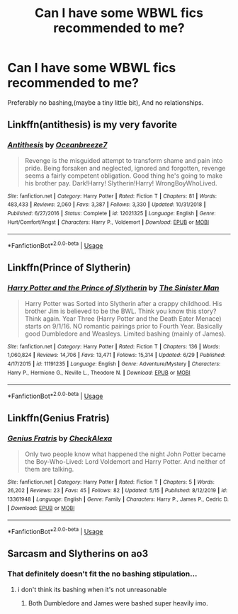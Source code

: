 #+TITLE: Can I have some WBWL fics recommended to me?

* Can I have some WBWL fics recommended to me?
:PROPERTIES:
:Author: paulfromtwitch
:Score: 5
:DateUnix: 1594961806.0
:DateShort: 2020-Jul-17
:FlairText: Request
:END:
Preferably no bashing,(maybe a tiny little bit), And no relationships.


** Linkffn(antithesis) is my very favorite
:PROPERTIES:
:Author: KnightOfThirteen
:Score: 2
:DateUnix: 1595038177.0
:DateShort: 2020-Jul-18
:END:

*** [[https://www.fanfiction.net/s/12021325/1/][*/Antithesis/*]] by [[https://www.fanfiction.net/u/2317158/Oceanbreeze7][/Oceanbreeze7/]]

#+begin_quote
  Revenge is the misguided attempt to transform shame and pain into pride. Being forsaken and neglected, ignored and forgotten, revenge seems a fairly competent obligation. Good thing he's going to make his brother pay. Dark!Harry! Slytherin!Harry! WrongBoyWhoLived.
#+end_quote

^{/Site/:} ^{fanfiction.net} ^{*|*} ^{/Category/:} ^{Harry} ^{Potter} ^{*|*} ^{/Rated/:} ^{Fiction} ^{T} ^{*|*} ^{/Chapters/:} ^{81} ^{*|*} ^{/Words/:} ^{483,433} ^{*|*} ^{/Reviews/:} ^{2,060} ^{*|*} ^{/Favs/:} ^{3,387} ^{*|*} ^{/Follows/:} ^{3,330} ^{*|*} ^{/Updated/:} ^{10/31/2018} ^{*|*} ^{/Published/:} ^{6/27/2016} ^{*|*} ^{/Status/:} ^{Complete} ^{*|*} ^{/id/:} ^{12021325} ^{*|*} ^{/Language/:} ^{English} ^{*|*} ^{/Genre/:} ^{Hurt/Comfort/Angst} ^{*|*} ^{/Characters/:} ^{Harry} ^{P.,} ^{Voldemort} ^{*|*} ^{/Download/:} ^{[[http://www.ff2ebook.com/old/ffn-bot/index.php?id=12021325&source=ff&filetype=epub][EPUB]]} ^{or} ^{[[http://www.ff2ebook.com/old/ffn-bot/index.php?id=12021325&source=ff&filetype=mobi][MOBI]]}

--------------

*FanfictionBot*^{2.0.0-beta} | [[https://github.com/tusing/reddit-ffn-bot/wiki/Usage][Usage]]
:PROPERTIES:
:Author: FanfictionBot
:Score: 1
:DateUnix: 1595038195.0
:DateShort: 2020-Jul-18
:END:


** Linkffn(Prince of Slytherin)
:PROPERTIES:
:Author: kdbvols
:Score: 2
:DateUnix: 1594990303.0
:DateShort: 2020-Jul-17
:END:

*** [[https://www.fanfiction.net/s/11191235/1/][*/Harry Potter and the Prince of Slytherin/*]] by [[https://www.fanfiction.net/u/4788805/The-Sinister-Man][/The Sinister Man/]]

#+begin_quote
  Harry Potter was Sorted into Slytherin after a crappy childhood. His brother Jim is believed to be the BWL. Think you know this story? Think again. Year Three (Harry Potter and the Death Eater Menace) starts on 9/1/16. NO romantic pairings prior to Fourth Year. Basically good Dumbledore and Weasleys. Limited bashing (mainly of James).
#+end_quote

^{/Site/:} ^{fanfiction.net} ^{*|*} ^{/Category/:} ^{Harry} ^{Potter} ^{*|*} ^{/Rated/:} ^{Fiction} ^{T} ^{*|*} ^{/Chapters/:} ^{136} ^{*|*} ^{/Words/:} ^{1,060,824} ^{*|*} ^{/Reviews/:} ^{14,706} ^{*|*} ^{/Favs/:} ^{13,471} ^{*|*} ^{/Follows/:} ^{15,314} ^{*|*} ^{/Updated/:} ^{6/29} ^{*|*} ^{/Published/:} ^{4/17/2015} ^{*|*} ^{/id/:} ^{11191235} ^{*|*} ^{/Language/:} ^{English} ^{*|*} ^{/Genre/:} ^{Adventure/Mystery} ^{*|*} ^{/Characters/:} ^{Harry} ^{P.,} ^{Hermione} ^{G.,} ^{Neville} ^{L.,} ^{Theodore} ^{N.} ^{*|*} ^{/Download/:} ^{[[http://www.ff2ebook.com/old/ffn-bot/index.php?id=11191235&source=ff&filetype=epub][EPUB]]} ^{or} ^{[[http://www.ff2ebook.com/old/ffn-bot/index.php?id=11191235&source=ff&filetype=mobi][MOBI]]}

--------------

*FanfictionBot*^{2.0.0-beta} | [[https://github.com/tusing/reddit-ffn-bot/wiki/Usage][Usage]]
:PROPERTIES:
:Author: FanfictionBot
:Score: 1
:DateUnix: 1594990320.0
:DateShort: 2020-Jul-17
:END:


** Linkffn(Genius Fratris)
:PROPERTIES:
:Author: alonelysock
:Score: 1
:DateUnix: 1595025575.0
:DateShort: 2020-Jul-18
:END:

*** [[https://www.fanfiction.net/s/13361948/1/][*/Genius Fratris/*]] by [[https://www.fanfiction.net/u/2465534/CheckAlexa][/CheckAlexa/]]

#+begin_quote
  Only two people know what happened the night John Potter became the Boy-Who-Lived: Lord Voldemort and Harry Potter. And neither of them are talking.
#+end_quote

^{/Site/:} ^{fanfiction.net} ^{*|*} ^{/Category/:} ^{Harry} ^{Potter} ^{*|*} ^{/Rated/:} ^{Fiction} ^{T} ^{*|*} ^{/Chapters/:} ^{5} ^{*|*} ^{/Words/:} ^{26,202} ^{*|*} ^{/Reviews/:} ^{23} ^{*|*} ^{/Favs/:} ^{45} ^{*|*} ^{/Follows/:} ^{82} ^{*|*} ^{/Updated/:} ^{5/15} ^{*|*} ^{/Published/:} ^{8/12/2019} ^{*|*} ^{/id/:} ^{13361948} ^{*|*} ^{/Language/:} ^{English} ^{*|*} ^{/Genre/:} ^{Family} ^{*|*} ^{/Characters/:} ^{Harry} ^{P.,} ^{James} ^{P.,} ^{Cedric} ^{D.} ^{*|*} ^{/Download/:} ^{[[http://www.ff2ebook.com/old/ffn-bot/index.php?id=13361948&source=ff&filetype=epub][EPUB]]} ^{or} ^{[[http://www.ff2ebook.com/old/ffn-bot/index.php?id=13361948&source=ff&filetype=mobi][MOBI]]}

--------------

*FanfictionBot*^{2.0.0-beta} | [[https://github.com/tusing/reddit-ffn-bot/wiki/Usage][Usage]]
:PROPERTIES:
:Author: FanfictionBot
:Score: 1
:DateUnix: 1595025592.0
:DateShort: 2020-Jul-18
:END:


** Sarcasm and Slytherins on ao3
:PROPERTIES:
:Author: Po_poy
:Score: 1
:DateUnix: 1594962846.0
:DateShort: 2020-Jul-17
:END:

*** That definitely doesn't fit the no bashing stipulation...
:PROPERTIES:
:Author: prism1234
:Score: 2
:DateUnix: 1594980883.0
:DateShort: 2020-Jul-17
:END:

**** i don't think its bashing when it's not unreasonable
:PROPERTIES:
:Author: Po_poy
:Score: 1
:DateUnix: 1594981041.0
:DateShort: 2020-Jul-17
:END:

***** Both Dumbledore and James were bashed super heavily imo.
:PROPERTIES:
:Author: prism1234
:Score: 2
:DateUnix: 1594986803.0
:DateShort: 2020-Jul-17
:END:
